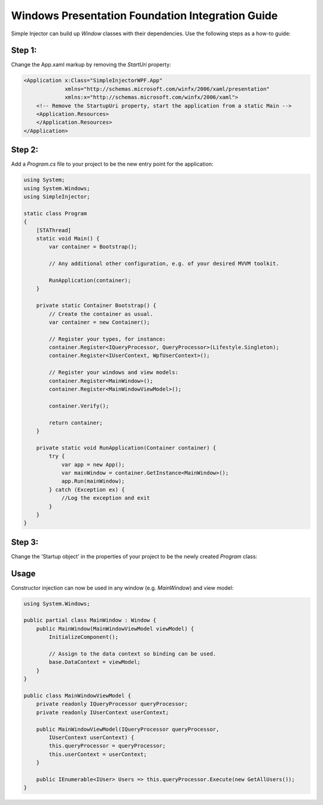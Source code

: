 =================================================
Windows Presentation Foundation Integration Guide
=================================================

Simple Injector can build up *Window* classes with their dependencies. Use the following steps as a how-to guide:

Step 1:
-------

Change the App.xaml markup by removing the *StartUri* property:

.. code-block:: xml

    <Application x:Class="SimpleInjectorWPF.App"
                 xmlns="http://schemas.microsoft.com/winfx/2006/xaml/presentation"
                 xmlns:x="http://schemas.microsoft.com/winfx/2006/xaml">
        <!-- Remove the StartupUri property, start the application from a static Main -->
        <Application.Resources>
        </Application.Resources>
    </Application>
    
Step 2:
-------

Add a *Program.cs* file to your project to be the new entry point for the application:

.. code-block:: c#

    using System;
    using System.Windows;
    using SimpleInjector;

    static class Program
    {
        [STAThread]
        static void Main() {
            var container = Bootstrap();

            // Any additional other configuration, e.g. of your desired MVVM toolkit.

            RunApplication(container);
        }

        private static Container Bootstrap() {
            // Create the container as usual.
            var container = new Container();

            // Register your types, for instance:
            container.Register<IQueryProcessor, QueryProcessor>(Lifestyle.Singleton);
            container.Register<IUserContext, WpfUserContext>();

            // Register your windows and view models:
            container.Register<MainWindow>();
            container.Register<MainWindowViewModel>();

            container.Verify();

            return container;
        }

        private static void RunApplication(Container container) {
            try {
                var app = new App();
                var mainWindow = container.GetInstance<MainWindow>();
                app.Run(mainWindow);
            } catch (Exception ex) {
                //Log the exception and exit
            }
        }
    }

Step 3:
-------

Change the 'Startup object' in the properties of your project to be the newly created *Program* class:

.. image:: images/wpfstartupobject.png
   :alt: 'Startup object' settings in the application's properties

Usage
-----

Constructor injection can now be used in any window (e.g. *MainWindow*) and view model:

.. code-block:: c#

    using System.Windows;

    public partial class MainWindow : Window {
        public MainWindow(MainWindowViewModel viewModel) {
            InitializeComponent();

            // Assign to the data context so binding can be used.
            base.DataContext = viewModel;
        }
    }

    public class MainWindowViewModel {
        private readonly IQueryProcessor queryProcessor;
        private readonly IUserContext userContext;

        public MainWindowViewModel(IQueryProcessor queryProcessor,
            IUserContext userContext) {
            this.queryProcessor = queryProcessor;
            this.userContext = userContext;
        }

        public IEnumerable<IUser> Users => this.queryProcessor.Execute(new GetAllUsers());
    }
